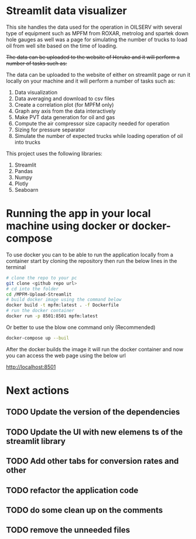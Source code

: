 #+TITL: MPFM-Upload-Streamlit

* Streamlit data visualizer

This site handles the data used for the operation in OILSERV with several type of equipment such as MPFM from ROXAR, metrolog and spartek down hole gauges as well was a page for simulating the number of trucks to load oil from well site based on the time of loading.

+The data can be uploaded to the website of Heruko and it will perform a number of tasks such as:+

The data can be uploaded to the website of either on streamlit page or run it locally on your machine and it will perform a number of tasks such as:

1. Data visualization
2. Data averaging and download to csv files
3. Create a correlation plot (for MPFM only)
4. Graph any axis from the data interactively
5. Make PVT data generation for oil and gas
6. Compute the air compressor size capacity needed for operation
7. Sizing for pressure separator
8. Simulate the number of expected trucks while loading operation of oil into trucks


This project uses the following libraries:

 1. Streamlit
 2. Pandas
 3. Numpy
 4. Plotly
 5. Seaboarn

* Running the app in your local machine using docker or docker-compose

To use docker you can to be able to run the application locally from a container start by cloning the repository then run the below lines in the terminal

#+begin_src bash
# clone the repo to your pc
git clone <github repo url>
# cd into the folder
cd /MPFM-Upload-Streamlit
# build docker image using the command below
docker build -t mpfm:latest . -f Dockerfile
# run the docker container
docker run -p 8501:8501 mpfm:latest
#+end_src

Or better to use the blow one command only (Recommended)

#+begin_src bash
docker-compose up --buil
#+end_src

After the docker builds the image it will run the docker container and now you can access the web page using the below url

http://localhost:8501

* Next actions
** TODO Update the version of the dependencies
** TODO Update the UI with new elemens ts of the streamlit library
** TODO Add other tabs for conversion rates and other
** TODO refactor the application code 
** TODO do some clean up on the comments
** TODO remove the unneeded files 
